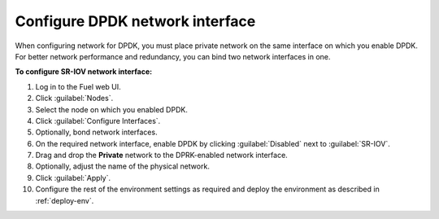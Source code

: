 .. _nfv-configure-dpdk-nic:

Configure DPDK network interface
--------------------------------

When configuring network for DPDK, you must place private network
on the same interface on which you enable DPDK. For better network
performance and redundancy, you can bind two network interfaces in one.

**To configure SR-IOV network interface:**

#. Log in to the Fuel web UI.
#. Click :guilabel:`Nodes`.
#. Select the node on which you enabled DPDK.
#. Click :guilabel:`Configure Interfaces`.
#. Optionally, bond network interfaces.
#. On the required network interface, enable DPDK by clicking
   :guilabel:`Disabled` next to :guilabel:`SR-IOV`.
#. Drag and drop the **Private** network to the DPRK-enabled network
   interface.
#. Optionally, adjust the name of the physical network.
#. Click :guilabel:`Apply`.
#. Configure the rest of the environment settings as required and deploy
   the environment as described in :ref:`deploy-env`.

.. seealso::

   - :ref:`nfv-run-vm`
